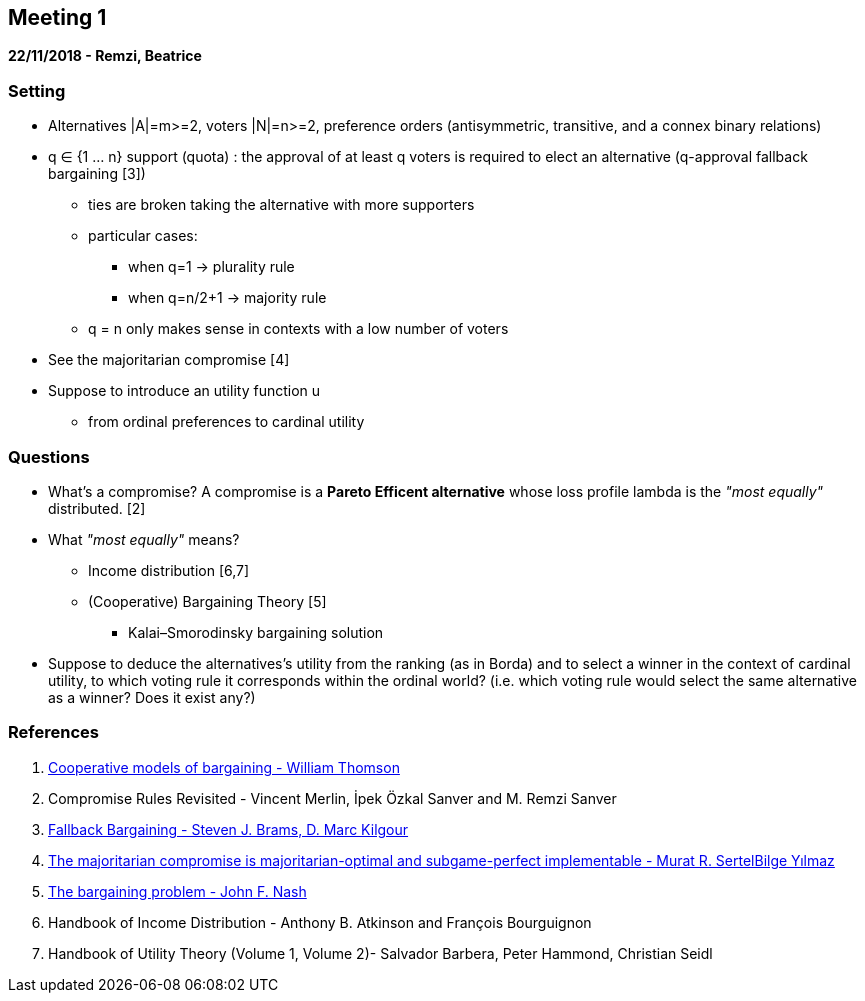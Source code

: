 == Meeting 1

*22/11/2018 - Remzi, Beatrice*

=== Setting
* Alternatives |A|=m>=2, voters |N|=n>=2, preference orders (antisymmetric, transitive, and a connex binary relations)
* q ∈ {1 ... n} support (quota) : the approval of at least q voters is required to elect an alternative (q-approval fallback bargaining [3])
** ties are broken taking the alternative with more supporters 
** particular cases:
*** when q=1 -> plurality rule
*** when q=n/2+1 -> majority rule
** q = n only makes sense in contexts with a low number of voters
* See the majoritarian compromise [4]
* Suppose to introduce an utility function u 
** from ordinal preferences to cardinal utility


=== Questions
* What's a compromise?
A compromise is a *Pareto Efficent alternative* whose loss profile lambda is the _"most equally"_ distributed. [2]
* What _"most equally"_ means? 
** Income distribution [6,7]
** (Cooperative) Bargaining Theory [5]
*** Kalai–Smorodinsky bargaining solution
* Suppose to deduce the alternatives's utility from the ranking (as in Borda) and to select a winner in the context of cardinal utility, to which voting rule it corresponds within the ordinal world? (i.e. which voting rule would select the same alternative as a winner? Does it exist any?)


=== References
1. https://www.sciencedirect.com/science/article/pii/S1574000505800670[Cooperative models of bargaining - William Thomson]
2. Compromise Rules Revisited - Vincent Merlin, İpek Özkal Sanver and M. Remzi Sanver
3. https://link.springer.com/content/pdf/10.1023%2FA%3A1011252808608.pdf[Fallback Bargaining - Steven J. Brams, D. Marc Kilgour]
4. https://link.springer.com/content/pdf/10.1007%2Fs003550050164.pdf[The majoritarian compromise is majoritarian-optimal and subgame-perfect implementable - Murat R. SertelBilge Yılmaz]
5. http://www.math.mcgill.ca/vetta/CS764.dir/nashbarg.pdf[The bargaining problem - John F. Nash] 
6. Handbook of Income Distribution - Anthony B. Atkinson and François Bourguignon
7. Handbook of Utility Theory (Volume 1, Volume 2)- Salvador Barbera, Peter Hammond, Christian Seidl

